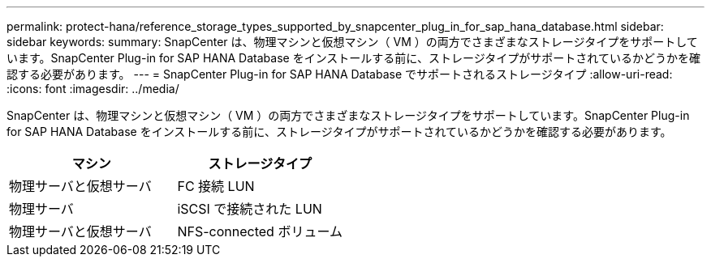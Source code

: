 ---
permalink: protect-hana/reference_storage_types_supported_by_snapcenter_plug_in_for_sap_hana_database.html 
sidebar: sidebar 
keywords:  
summary: SnapCenter は、物理マシンと仮想マシン（ VM ）の両方でさまざまなストレージタイプをサポートしています。SnapCenter Plug-in for SAP HANA Database をインストールする前に、ストレージタイプがサポートされているかどうかを確認する必要があります。 
---
= SnapCenter Plug-in for SAP HANA Database でサポートされるストレージタイプ
:allow-uri-read: 
:icons: font
:imagesdir: ../media/


[role="lead"]
SnapCenter は、物理マシンと仮想マシン（ VM ）の両方でさまざまなストレージタイプをサポートしています。SnapCenter Plug-in for SAP HANA Database をインストールする前に、ストレージタイプがサポートされているかどうかを確認する必要があります。

|===
| マシン | ストレージタイプ 


 a| 
物理サーバと仮想サーバ
 a| 
FC 接続 LUN



 a| 
物理サーバ
 a| 
iSCSI で接続された LUN



 a| 
物理サーバと仮想サーバ
 a| 
NFS-connected ボリューム

|===